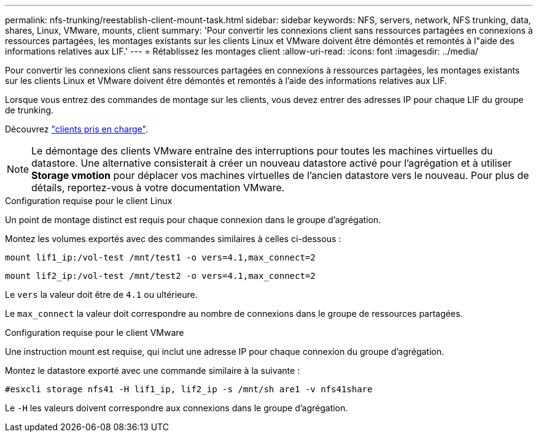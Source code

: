---
permalink: nfs-trunking/reestablish-client-mount-task.html 
sidebar: sidebar 
keywords: NFS, servers, network, NFS trunking, data, shares, Linux, VMware, mounts, client 
summary: 'Pour convertir les connexions client sans ressources partagées en connexions à ressources partagées, les montages existants sur les clients Linux et VMware doivent être démontés et remontés à l"aide des informations relatives aux LIF.' 
---
= Rétablissez les montages client
:allow-uri-read: 
:icons: font
:imagesdir: ../media/


[role="lead"]
Pour convertir les connexions client sans ressources partagées en connexions à ressources partagées, les montages existants sur les clients Linux et VMware doivent être démontés et remontés à l'aide des informations relatives aux LIF.

Lorsque vous entrez des commandes de montage sur les clients, vous devez entrer des adresses IP pour chaque LIF du groupe de trunking.

Découvrez link:index.html#supported-clients["clients pris en charge"].


NOTE: Le démontage des clients VMware entraîne des interruptions pour toutes les machines virtuelles du datastore. Une alternative consisterait à créer un nouveau datastore activé pour l'agrégation et à utiliser *Storage vmotion* pour déplacer vos machines virtuelles de l'ancien datastore vers le nouveau. Pour plus de détails, reportez-vous à votre documentation VMware.

[role="tabbed-block"]
====
.Configuration requise pour le client Linux
--
Un point de montage distinct est requis pour chaque connexion dans le groupe d'agrégation.

Montez les volumes exportés avec des commandes similaires à celles ci-dessous :

`mount lif1_ip:/vol-test /mnt/test1 -o vers=4.1,max_connect=2`

`mount lif2_ip:/vol-test /mnt/test2 -o vers=4.1,max_connect=2`

Le `vers` la valeur doit être de `4.1` ou ultérieure.

Le `max_connect` la valeur doit correspondre au nombre de connexions dans le groupe de ressources partagées.

--
.Configuration requise pour le client VMware
--
Une instruction mount est requise, qui inclut une adresse IP pour chaque connexion du groupe d'agrégation.

Montez le datastore exporté avec une commande similaire à la suivante :

`#esxcli storage nfs41 -H lif1_ip, lif2_ip -s /mnt/sh are1 -v nfs41share`

Le `-H` les valeurs doivent correspondre aux connexions dans le groupe d'agrégation.

--
====